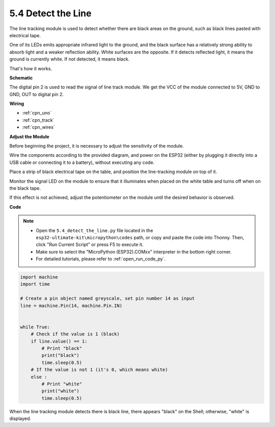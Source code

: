 .. _py_line_track:

5.4 Detect the Line
===================================

The line tracking module is used to detect whether there are black areas on the ground, such as black lines pasted with electrical tape.

One of its LEDs emits appropriate infrared light to the ground, and the black surface has a relatively strong ability to absorb light and a weaker reflection ability. White surfaces are the opposite.
If it detects reflected light, it means the ground is currently white. If not detected, it means black.

That's how it works.




**Schematic**

.. image:: img/circuit_3.4_line.png

The digital pin 2 is used to read the
signal of line track module. We get the VCC of the module connected to 5V, 
GND to GND, OUT to digital pin 2.

**Wiring**



.. image:: img/detect_the_line_bb.jpg
    :width: 500
    :align: center


* :ref:`cpn_uno`
* :ref:`cpn_track`
* :ref:`cpn_wires`


**Adjust the Module**

Before beginning the project, it is necessary to adjust the sensitivity of the module.

Wire the components according to the provided diagram, and power on the ESP32 (either by plugging it directly into a USB cable or connecting it to a battery), without executing any code.

Place a strip of black electrical tape on the table, and position the line-tracking module on top of it.

Monitor the signal LED on the module to ensure that it illuminates when placed on the white table and turns off when on the black tape.

If this effect is not achieved, adjust the potentiometer on the module until the desired behavior is observed.



.. image:: img/line_track_cali.JPG


**Code**

.. note::

    * Open the ``5.4_detect_the_line.py`` file located in the ``esp32-ultimate-kit\micropython\codes`` path, or copy and paste the code into Thonny. Then, click "Run Current Script" or press F5 to execute it.
    * Make sure to select the "MicroPython (ESP32).COMxx" interpreter in the bottom right corner. 
    * For detailed tutorials, please refer to :ref:`open_run_code_py`.

.. code-block:: python

    import machine
    import time

    # Create a pin object named greyscale, set pin number 14 as input
    line = machine.Pin(14, machine.Pin.IN)


    while True:
        # Check if the value is 1 (black)
        if line.value() == 1:
            # Print "black"
            print("black")
            time.sleep(0.5)
        # If the value is not 1 (it's 0, which means white)
        else :
            # Print "white"
            print("white")
            time.sleep(0.5)



When the line tracking module detects there is black line, there appears "black" on the Shell; otherwise, "white" is displayed.
